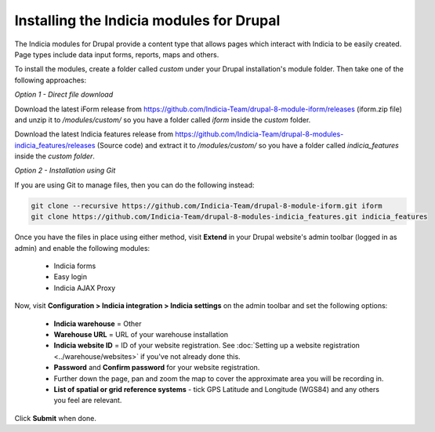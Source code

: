 Installing the Indicia modules for Drupal
=========================================

The Indicia modules for Drupal provide a content type that allows pages which interact
with Indicia to be easily created. Page types include data input forms, reports, maps and
others.

To install the modules, create a folder called `custom` under your Drupal installation's
module folder. Then take one of the following approaches:

*Option 1 - Direct file download*

Download the latest iForm release from
https://github.com/Indicia-Team/drupal-8-module-iform/releases (iform.zip file) and unzip
it to `/modules/custom/` so you have a folder called `iform` inside the `custom` folder.

Download the latest Indicia features release from
https://github.com/Indicia-Team/drupal-8-modules-indicia_features/releases (Source code)
and extract it to `/modules/custom/` so you have a folder called `indicia_features`
inside the `custom folder`.

*Option 2 - Installation using Git*

If you are using Git to manage files, then you can do the following instead:

.. code-block:: bash

  git clone --recursive https://github.com/Indicia-Team/drupal-8-module-iform.git iform
  git clone https://github.com/Indicia-Team/drupal-8-modules-indicia_features.git indicia_features

Once you have the files in place using either method, visit **Extend** in your Drupal
website's admin toolbar (logged in as admin) and enable the following modules:

  * Indicia forms
  * Easy login
  * Indicia AJAX Proxy

Now, visit **Configuration > Indicia integration > Indicia settings** on the admin toolbar
and set the following options:

  * **Indicia warehouse** = Other
  * **Warehouse URL** = URL of your warehouse installation
  * **Indicia website ID** = ID of your website registration. See :doc:`Setting up a
    website registration <../warehouse/websites>` if you've not already done this.
  * **Password** and **Confirm password** for your website registration.
  * Further down the page, pan and zoom the map to cover the approximate area you will be
    recording in.
  * **List of spatial or grid reference systems** - tick GPS Latitude and Longitude (WGS84)
    and any others you feel are relevant.

Click **Submit** when done.
